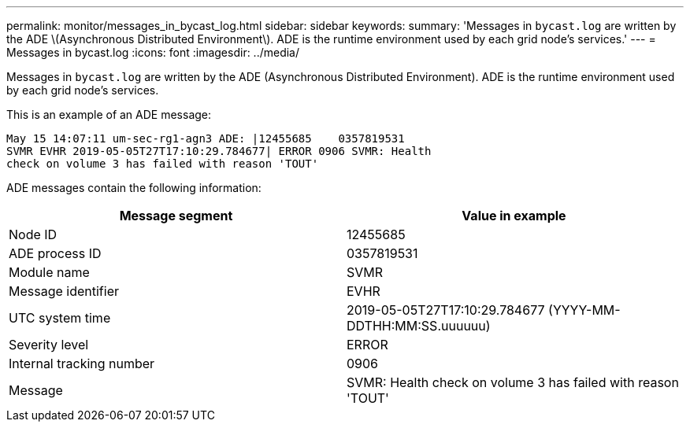 ---
permalink: monitor/messages_in_bycast_log.html
sidebar: sidebar
keywords: 
summary: 'Messages in `bycast.log` are written by the ADE \(Asynchronous Distributed Environment\). ADE is the runtime environment used by each grid node’s services.'
---
= Messages in bycast.log
:icons: font
:imagesdir: ../media/

[.lead]
Messages in `bycast.log` are written by the ADE (Asynchronous Distributed Environment). ADE is the runtime environment used by each grid node's services.

This is an example of an ADE message:

----
May 15 14:07:11 um-sec-rg1-agn3 ADE: |12455685    0357819531
SVMR EVHR 2019-05-05T27T17:10:29.784677| ERROR 0906 SVMR: Health
check on volume 3 has failed with reason 'TOUT'
----

ADE messages contain the following information:

[options="header"]
|===
| Message segment| Value in example
a|
Node ID
a|
12455685
a|
ADE process ID
a|
0357819531
a|
Module name
a|
SVMR
a|
Message identifier
a|
EVHR
a|
UTC system time
a|
2019-05-05T27T17:10:29.784677 (YYYY-MM-DDTHH:MM:SS.uuuuuu)
a|
Severity level
a|
ERROR
a|
Internal tracking number
a|
0906
a|
Message
a|
SVMR: Health check on volume 3 has failed with reason 'TOUT'
|===
